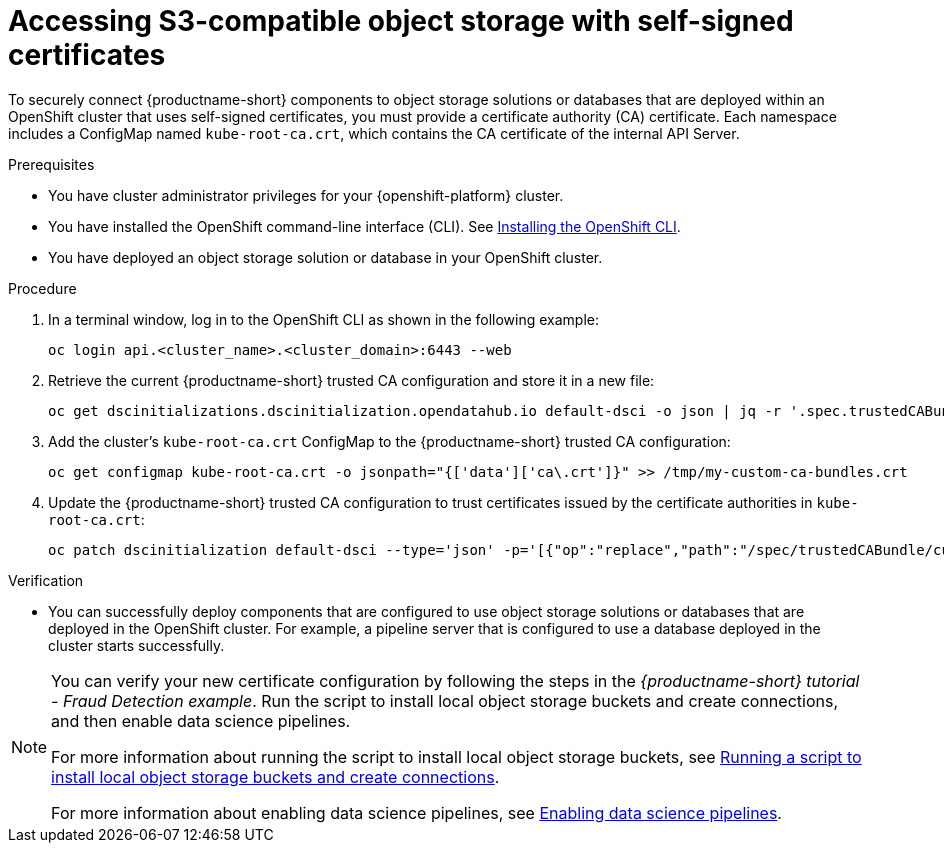 :_module-type: PROCEDURE

[id='accessing-s3-compatible-object-storage-with-self-signed-certificates_{context}']
= Accessing S3-compatible object storage with self-signed certificates

[role='_abstract']
To securely connect {productname-short} components to object storage solutions or databases that are deployed within an OpenShift cluster that uses self-signed certificates, you must provide a certificate authority (CA) certificate. Each namespace includes a ConfigMap named `kube-root-ca.crt`, which contains the CA certificate of the internal API Server.

.Prerequisites
* You have cluster administrator privileges for your {openshift-platform} cluster.
* You have installed the OpenShift command-line interface (CLI). See link:https://docs.redhat.com/en/documentation/openshift_container_platform/{ocp-latest-version}/html/cli_tools/openshift-cli-oc#installing-openshift-cli[Installing the OpenShift CLI^].
* You have deployed an object storage solution or database in your OpenShift cluster.

.Procedure
. In a terminal window, log in to the OpenShift CLI as shown in the following example:
+
[source]
----
oc login api.<cluster_name>.<cluster_domain>:6443 --web
----
. Retrieve the current {productname-short} trusted CA configuration and store it in a new file:
+
[source]
----
oc get dscinitializations.dscinitialization.opendatahub.io default-dsci -o json | jq -r '.spec.trustedCABundle.customCABundle' > /tmp/my-custom-ca-bundles.crt
----
. Add the cluster's `kube-root-ca.crt` ConfigMap to the {productname-short} trusted CA configuration:
+
[source]
----
oc get configmap kube-root-ca.crt -o jsonpath="{['data']['ca\.crt']}" >> /tmp/my-custom-ca-bundles.crt
----
. Update the {productname-short} trusted CA configuration to trust certificates issued by the certificate authorities in `kube-root-ca.crt`:
+
[source]
----
oc patch dscinitialization default-dsci --type='json' -p='[{"op":"replace","path":"/spec/trustedCABundle/customCABundle","value":"'"$(awk '{printf "%s\\n", $0}' /tmp/my-custom-ca-bundles.crt)"'"}]'
----

.Verification

* You can successfully deploy components that are configured to use object storage solutions or databases that are deployed in the OpenShift cluster. For example, a pipeline server that is configured to use a database deployed in the cluster starts successfully.

ifndef::upstream[]
[NOTE]
====
You can verify your new certificate configuration by following the steps in the _{productname-short} tutorial - Fraud Detection example_. Run the script to install local object storage buckets and create connections, and then enable data science pipelines.

For more information about running the script to install local object storage buckets, see link:{rhoaidocshome}{default-format-url}/openshift_ai_tutorial_-_fraud_detection_example/setting-up-a-project-and-storage#running-a-script-to-install-storage[Running a script to install local object storage buckets and create connections]. 

For more information about enabling data science pipelines, see link:{rhoaidocshome}{default-format-url}/openshift_ai_tutorial_-_fraud_detection_example/setting-up-a-project-and-storage#enabling-data-science-pipelines[Enabling data science pipelines].
====
endif::[]

